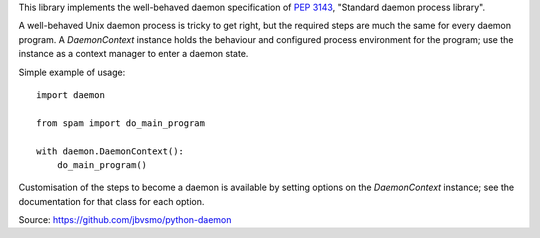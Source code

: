 This library implements the well-behaved daemon specification of
:pep:`3143`, "Standard daemon process library".

A well-behaved Unix daemon process is tricky to get right, but the
required steps are much the same for every daemon program. A
`DaemonContext` instance holds the behaviour and configured
process environment for the program; use the instance as a context
manager to enter a daemon state.

Simple example of usage::

    import daemon

    from spam import do_main_program

    with daemon.DaemonContext():
        do_main_program()

Customisation of the steps to become a daemon is available by
setting options on the `DaemonContext` instance; see the
documentation for that class for each option.

Source: https://github.com/jbvsmo/python-daemon

